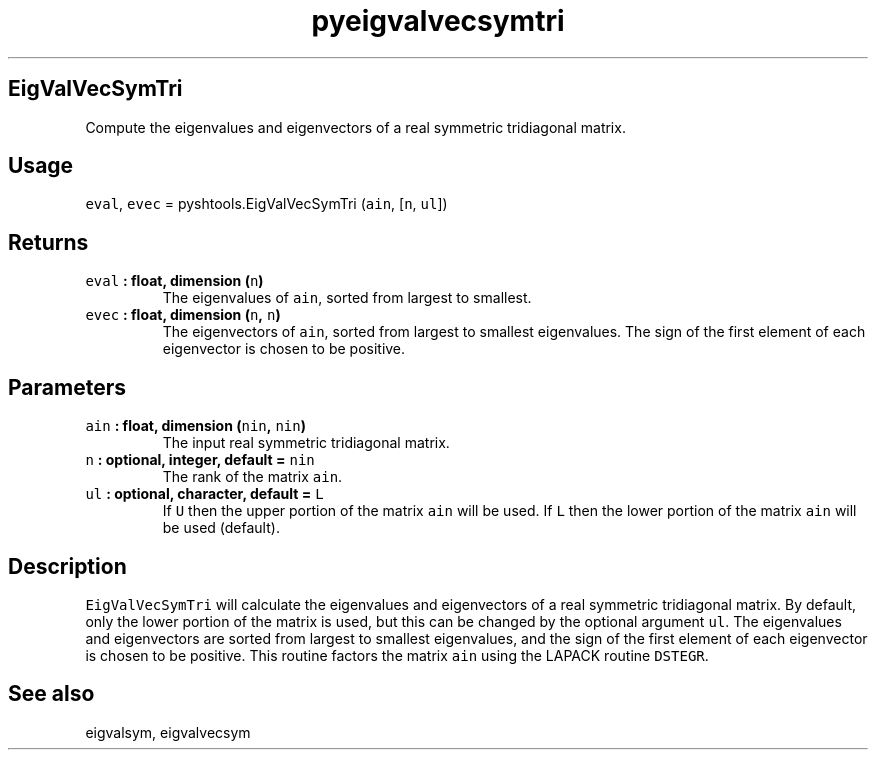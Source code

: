 .\" Automatically generated by Pandoc 1.17.2
.\"
.TH "pyeigvalvecsymtri" "1" "2016\-08\-11" "Python" "SHTOOLS 3.4"
.hy
.SH EigValVecSymTri
.PP
Compute the eigenvalues and eigenvectors of a real symmetric tridiagonal
matrix.
.SH Usage
.PP
\f[C]eval\f[], \f[C]evec\f[] = pyshtools.EigValVecSymTri (\f[C]ain\f[],
[\f[C]n\f[], \f[C]ul\f[]])
.SH Returns
.TP
.B \f[C]eval\f[] : float, dimension (\f[C]n\f[])
The eigenvalues of \f[C]ain\f[], sorted from largest to smallest.
.RS
.RE
.TP
.B \f[C]evec\f[] : float, dimension (\f[C]n\f[], \f[C]n\f[])
The eigenvectors of \f[C]ain\f[], sorted from largest to smallest
eigenvalues.
The sign of the first element of each eigenvector is chosen to be
positive.
.RS
.RE
.SH Parameters
.TP
.B \f[C]ain\f[] : float, dimension (\f[C]nin\f[], \f[C]nin\f[])
The input real symmetric tridiagonal matrix.
.RS
.RE
.TP
.B \f[C]n\f[] : optional, integer, default = \f[C]nin\f[]
The rank of the matrix \f[C]ain\f[].
.RS
.RE
.TP
.B \f[C]ul\f[] : optional, character, default = \f[C]L\f[]
If \f[C]U\f[] then the upper portion of the matrix \f[C]ain\f[] will be
used.
If \f[C]L\f[] then the lower portion of the matrix \f[C]ain\f[] will be
used (default).
.RS
.RE
.SH Description
.PP
\f[C]EigValVecSymTri\f[] will calculate the eigenvalues and eigenvectors
of a real symmetric tridiagonal matrix.
By default, only the lower portion of the matrix is used, but this can
be changed by the optional argument \f[C]ul\f[].
The eigenvalues and eigenvectors are sorted from largest to smallest
eigenvalues, and the sign of the first element of each eigenvector is
chosen to be positive.
This routine factors the matrix \f[C]ain\f[] using the LAPACK routine
\f[C]DSTEGR\f[].
.SH See also
.PP
eigvalsym, eigvalvecsym
